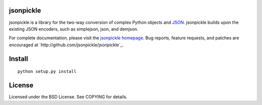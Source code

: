 jsonpickle
==========

jsonpickle is a library for the two-way conversion of complex Python objects and `JSON <http://json.org/>`_.  jsonpickle builds upon the existing JSON encoders, such as simplejson, json, and demjson.

For complete documentation, please visit the `jsonpickle homepage <http://jsonpickle.github.com>`_.  Bug reports, feature requests, and patches are encouraged at `http://github.com/jsonpickle/jsonpickle`_. 

Install
=======

::

    python setup.py install

License
=======
Licensed under the BSD License. See COPYING for details.

